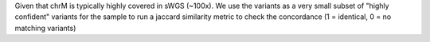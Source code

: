 Given that chrM is typically highly covered in sWGS (~100x).  We use the variants
as a very small subset of "highly confident" variants for the sample to run a jaccard
similarity metric to check the concordance (1 = identical, 0 = no matching variants)
